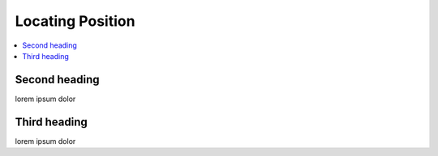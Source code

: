 Locating Position
=================

.. contents::
    :depth: 2
    :local:

Second heading
--------------

lorem ipsum dolor


Third heading
-------------

lorem ipsum dolor